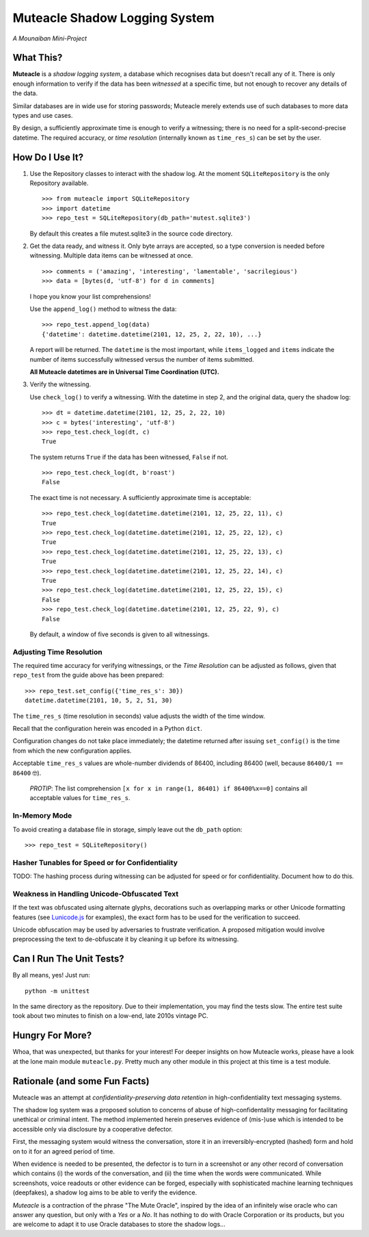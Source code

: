 Muteacle Shadow Logging System
------------------------------
*A Mounaiban Mini-Project*

What This?
==========
**Muteacle** is a *shadow logging system*, a database which
recognises data but doesn't recall any of it. There is only enough
information to verify if the data has been *witnessed* at a specific
time, but not enough to recover any details of the data.

Similar databases are in wide use for storing passwords; Muteacle
merely extends use of such databases to more data types and use cases.

By design, a sufficiently approximate time is enough to verify a
witnessing; there is no need for a split-second-precise datetime.
The required accuracy, or *time resolution* (internally known as
``time_res_s``) can be set by the user.

How Do I Use It?
================
1. Use the Repository classes to interact with the shadow log.
   At the moment ``SQLiteRepository`` is the only Repository available.

   ::

    >>> from muteacle import SQLiteRepository
    >>> import datetime
    >>> repo_test = SQLiteRepository(db_path='mutest.sqlite3')

   By default this creates a file mutest.sqlite3 in the source code
   directory.

2. Get the data ready, and witness it. Only byte arrays are accepted,
   so a type conversion is needed before witnessing. Multiple data items
   can be witnessed at once.


   ::

     >>> comments = ('amazing', 'interesting', 'lamentable', 'sacrilegious')
     >>> data = [bytes(d, 'utf-8') for d in comments]

   I hope you know your list comprehensions!
   
   Use the ``append_log()`` method to witness the data:

   ::

     >>> repo_test.append_log(data)
     {'datetime': datetime.datetime(2101, 12, 25, 2, 22, 10), ...}

   A report will be returned. The ``datetime`` is the most important,
   while ``items_logged`` and ``items`` indicate the number of items
   successfully witnessed versus the number of items submitted.

   **All Muteacle datetimes are in Universal Time Coordination (UTC).**

3. Verify the witnessing.

   Use ``check_log()`` to verify a witnessing. With the datetime in
   step 2, and the original data, query the shadow log:

   ::

    >>> dt = datetime.datetime(2101, 12, 25, 2, 22, 10)
    >>> c = bytes('interesting', 'utf-8')
    >>> repo_test.check_log(dt, c)
    True

   The system returns ``True`` if the data has been witnessed, ``False``
   if not.

   ::

    >>> repo_test.check_log(dt, b'roast')
    False

   The exact time is not necessary. A sufficiently approximate time is
   acceptable:

   ::

    >>> repo_test.check_log(datetime.datetime(2101, 12, 25, 22, 11), c)
    True
    >>> repo_test.check_log(datetime.datetime(2101, 12, 25, 22, 12), c)
    True
    >>> repo_test.check_log(datetime.datetime(2101, 12, 25, 22, 13), c)
    True
    >>> repo_test.check_log(datetime.datetime(2101, 12, 25, 22, 14), c)
    True
    >>> repo_test.check_log(datetime.datetime(2101, 12, 25, 22, 15), c)
    False
    >>> repo_test.check_log(datetime.datetime(2101, 12, 25, 22, 9), c)
    False

   By default, a window of five seconds is given to all witnessings.

Adjusting Time Resolution
*************************
The required time accuracy for verifying witnessings, or the
*Time Resolution* can be adjusted as follows, given that ``repo_test``
from the guide above has been prepared:

::

  >>> repo_test.set_config({'time_res_s': 30})
  datetime.datetime(2101, 10, 5, 2, 51, 30)

The ``time_res_s`` (time resolution in seconds) value adjusts the
width of the time window.

Recall that the configuration herein was encoded in a Python ``dict``.

Configuration changes do not take place immediately; the datetime
returned after issuing ``set_config()`` is the time from which the new
configuration applies.

Acceptable ``time_res_s`` values are whole-number dividends of 86400,
including 86400 (well, because ``86400/1 == 86400`` 🤓).

  *PROTIP*: The list comprehension ``[x for x in range(1, 86401) if 86400%x==0]``
  contains all acceptable values for ``time_res_s``.

In-Memory Mode
**************
To avoid creating a database file in storage, simply leave out the
``db_path`` option:

::

  >>> repo_test = SQLiteRepository()

Hasher Tunables for Speed or for Confidentiality
************************************************
TODO: The hashing process during witnessing can be adjusted for speed
or for confidentiality. Document how to do this.

Weakness in Handling Unicode-Obfuscated Text
********************************************
If the text was obfuscated using alternate glyphs, decorations such as
overlapping marks or other Unicode formatting features (see `Lunicode.js  
<https://github.com/combatwombat/Lunicode.js>`_ for examples), the exact form
has to be used for the verification to succeed.

Unicode obfuscation may be used by adversaries to frustrate verification.
A proposed mitigation would involve preprocessing the text to de-obfuscate
it by cleaning it up before its witnessing.

Can I Run The Unit Tests?
=========================
By all means, yes! Just run:

::
  
    python -m unittest

In the same directory as the repository. Due to their implementation,
you may find the tests slow. The entire test suite took about two minutes
to finish on a low-end, late 2010s vintage PC.

Hungry For More?
================
Whoa, that was unexpected, but thanks for your interest!
For deeper insights on how Muteacle works, please have a look at the
lone main module ``muteacle.py``. Pretty much any other module in
this project at this time is a test module.

Rationale (and some Fun Facts)
==============================
Muteacle was an attempt at *confidentiality-preserving data retention*
in high-confidentiality text messaging systems.

The shadow log system was a proposed solution to concerns of abuse
of high-confidentality messaging for facilitating unethical or criminal
intent. The method implemented herein preserves evidence of (mis-)use
which is intended to be accessible only via disclosure by a cooperative
defector.

First, the messaging system would witness the conversation, store it in
an irreversibly-encrypted (hashed) form and hold on to it for an agreed
period of time.

When evidence is needed to be presented, the defector is to turn in a
screenshot or any other record of conversation which contains (i)
the words of the conversation, and (ii) the time when the words were
communicated. While screenshots, voice readouts or other evidence can
be forged, especially with sophisticated machine learning techniques
(deepfakes), a shadow log aims to be able to verify the evidence.

*Muteacle* is a contraction of the phrase "The Mute Oracle", inspired by
the idea of an infinitely wise oracle who can answer any question, but
only with a *Yes* or a *No*. It has nothing to do with Oracle Corporation
or its products, but you are welcome to adapt it to use Oracle databases
to store the shadow logs...

